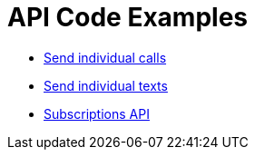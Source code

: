 = API Code Examples

* link:calls/CallsApi.adoc[Send individual calls]
* link:texts/TextsApi.adoc[Send individual texts]
* link:webhooks/SubscriptionsApi.adoc[Subscriptions API]
